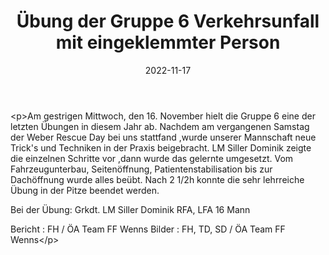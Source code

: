 #+TITLE: Übung der Gruppe 6 Verkehrsunfall mit eingeklemmter Person
#+DATE: 2022-11-17
#+FACEBOOK_URL: https://facebook.com/ffwenns/posts/8422308391177545

<p>Am gestrigen Mittwoch, den 16. November hielt die Gruppe 6 eine der letzten Übungen in diesem Jahr ab. Nachdem am vergangenen Samstag der Weber Rescue Day bei uns stattfand ,wurde unserer Mannschaft neue Trick's und Techniken in der Praxis beigebracht. LM Siller Dominik zeigte die einzelnen Schritte vor ,dann wurde das gelernte umgesetzt. Vom Fahrzeugunterbau, Seitenöffnung, Patientenstabilisation bis zur Dachöffnung wurde alles beübt. Nach 2 1/2h konnte die sehr lehrreiche Übung in der Pitze beendet werden.

Bei der Übung:
Grkdt. LM Siller Dominik
RFA, LFA 
16 Mann

Bericht : FH / ÖA Team FF Wenns
Bilder : FH, TD, SD / ÖA Team FF Wenns</p>
